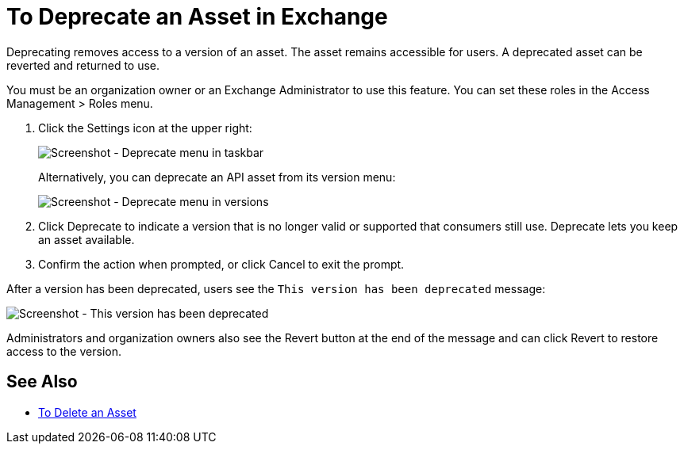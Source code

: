 = To Deprecate an Asset in Exchange

Deprecating removes access to a version of an asset. The asset remains accessible for users. 
A deprecated asset can be reverted and returned to use.

You must be an organization owner or an Exchange Administrator to use this feature. You can set these roles
in the Access Management > Roles menu.

. Click the Settings icon at the upper right:
+
image:ex2-deprecate.png[Screenshot - Deprecate menu in taskbar]
+
Alternatively, you can deprecate an API asset from its version menu:
+
image:ex2-deprecate-version.png[Screenshot - Deprecate menu in versions]
+
. Click Deprecate to indicate a version that is no longer valid or supported
that consumers still use. Deprecate lets you keep an asset available.
. Confirm the action when prompted, or click Cancel to exit the prompt.

After a version has been deprecated, users see the `This version has been deprecated` message:

image:ex2-deprecated-revert.png[Screenshot - This version has been deprecated]

Administrators and organization owners also see the Revert button at the end of the message 
and can click Revert to restore access to the version.

== See Also

* link:/anypoint-exchange/to-delete-asset[To Delete an Asset]
